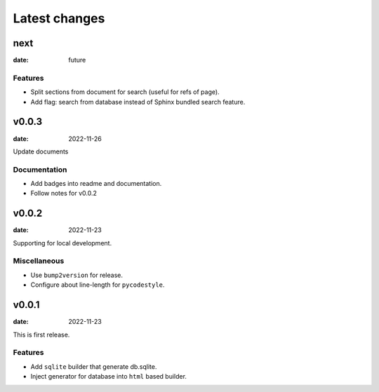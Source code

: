 ==============
Latest changes
==============

next
====

:date: future

Features
--------

* Split sections from document for search (useful for refs of page).
* Add flag: search from database instead of Sphinx bundled search feature.

v0.0.3
======

:date: 2022-11-26

Update documents

Documentation
-------------

* Add badges into readme and documentation.
* Follow notes for v0.0.2

v0.0.2
======

:date: 2022-11-23

Supporting for local development.

Miscellaneous
-------------

* Use ``bump2version`` for release.
* Configure about line-length for ``pycodestyle``.

v0.0.1
======

:date: 2022-11-23

This is first release.

Features
--------

* Add ``sqlite`` builder that generate db.sqlite.
* Inject generator for database into ``html`` based builder.
